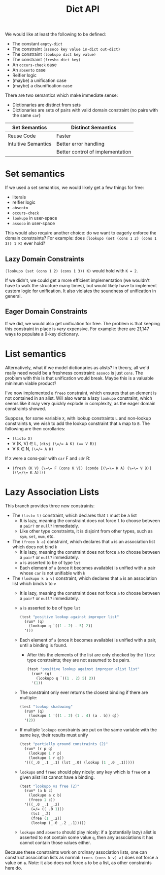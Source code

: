 #+title: Dict API

We would like at least the following to be defined:
- The constant ~empty-dict~
- The constraint ~(assoco key value in-dict out-dict)~
- The constraint ~(lookupo dict key value)~
- The constraint ~(fresho dict key)~
- An ~occurs-check~ case
- An ~absento~ case
- Reifier logic
- (maybe) a unification case
- (maybe) a disunification case

There are two semantics which make immediate sense:
- Dictionaries are distinct from sets
- Dictionaries are sets of pairs with valid domain constraint (no pairs with the same ~car~)

| Set Semantics       | Distinct Semantics               |
|---------------------+----------------------------------|
| Reuse Code          | Faster                           |
| Intuitive Semantics | Better error handling            |
|                     | Better control of implementation |

* Set semantics

If we used a set semantics, we would likely get a few things for free:
- literals
- reifier logic
- ~absento~
- ~occurs-check~
- ~lookupo~ in user-space
- ~assoco~ in user-space

This would also require another choice: do we want to eagerly enforce the domain constraints?
For example: does ~(lookupo (set (cons 1 2) (cons 1 3)) 1 K)~ ever hold?

** Lazy Domain Constraints

~(lookupo (set (cons 1 2) (cons 1 3)) K)~ would hold with ~K = 2~.

If we didn't, we could get a more efficient implementation (we wouldn't have to walk the structure many times), but would likely have to implement custom logic for unification. It also violates the soundness of unification in general.

** Eager Domain Constraints

If we did, we would also get unification for free. The problem is that keeping this constraint in place is /very/ expensive. For example: there are 21,147 ways to populate a 9-key dictionary.

* List semantics

Alternatively, what if we model dictionaries as alists? In theory, all we'd really need would be a freshness constraint: ~assoco~ is just ~cons~. The problem with this is that unification would break. Maybe this is a valuable minimum viable product?

I've now implemented a ~freeo~ constraint, which ensures that an element is not contained in an alist. Will also wants a lazy ~lookupo~ constraint, which seems like it may very quickly explode in complexity, as the eager domain constraints showed.

Suppose, for some variable ~X~, with lookup constraints ~L~ and non-lookup constraints ~N~, we wish to add the lookup constraint that ~A~ map to ~B~. The following are then corollaries:
- ~(listo X)~
- ∀ (K, V) ∈ L, ~(disj (\=/= A K) (== V B))~
- ∀ K ∈ N, ~(\=/= A K)~

If ~X~ were a cons-pair with ~car~ F and ~cdr~ R:
- ~(fresh (K V) (\=\= F (cons K V)) (conde [(\=\= K A) (\=\= V B)] [(\=/\= K A)]))~

* Lazy Association Lists

This branch provides three new constraints:

- The ~(listo l)~ constraint, which declares that ~l~ must be a list
  - It is lazy, meaning the constraint does not force ~l~ to choose between a ~pair?~ or ~null?~ immediately.
  - Like other type constraints, it is disjoint from other types, such as ~sym~, ~set~, ~num~, etc.
- The ~(freeo k a)~ constraint, which declares that ~a~ is an association list which does not bind ~k~
  - It is lazy, meaning the constraint does not force ~a~ to choose between a ~pair?~ or ~null?~ immediately.
  - ~a~ is asserted to be of type ~lst~
  - Each element of ~a~ (once it becomes available) is unified with a pair whose ~car~ is not unifiable with ~k~
- The ~(lookupo k a v)~ constraint, which declares that ~a~ is an association list which binds ~k~ to ~v~
  - It is lazy, meaning the constraint does not force ~a~ to choose between a ~pair?~ or ~null?~ immediately.
  - ~a~ is asserted to be of type ~lst~
      #+begin_src scheme
      (test "positive lookup against improper list"
        (run* (q)
          (lookupo q `((1 . 2) . 5) 2))
        '())
      #+end_src
  - Each element of ~a~ (once it becomes available) is unified with a pair, until a binding is found.
    - After this the elements of the list are only checked by the ~listo~ type constraints; they are not assumed to be pairs.
    #+begin_src scheme
      (test "positive lookup against improper alist list"
        (run* (q)
          (lookupo q `((1 . 2) 5) 2))
        '(1))
    #+end_src
  - The constraint only ever returns the closest binding if there are multiple:
    #+begin_src scheme
      (test "lookup shadowing"
        (run* (q)
          (lookupo 1 '((1 . 2) (1 . 4) (a . b)) q))
        '(2))
    #+end_src
  - If multiple ~lookupo~ constraints are put on the same variable with the same key, their results must unify

    #+begin_src scheme
      (test "partially ground constraints (2)"
        (run* (r p q)
          (lookupo 1 r p)
          (lookupo 1 r q))
        '(((_.0 _.1 _.1) (lst _.0) (lookup (1 _.0 _.1)))))
    #+end_src
  - ~lookupo~ and ~freeo~ should play nicely: any key which is ~free~ on a given alist list cannot have a binding.

    #+begin_src scheme
      (test "lookupo vs free (2)"
        (run* (a b c)
          (lookupo a c b)
          (freeo 1 c))
        '(((_.0 _.1 _.2)
           (=/= ((_.0 1)))
           (lst _.2)
           (free (1 _.2))
           (lookup (_.0 _.2 _.1)))))
    #+end_src
  - ~lookupo~ and ~absento~ should play nicely: if a (potentially lazy) alist is asserted to not contain some value ~q~, then any associations it has cannot contain those values either.

Because these constraints work on ordinary association lists, one can construct association lists as normal: ~(cons (cons k v) a)~ does not force a value on ~a~. Note: it also does not force ~a~ to be a list, as other constraints here do.

#  LocalWords:  reifier alist
